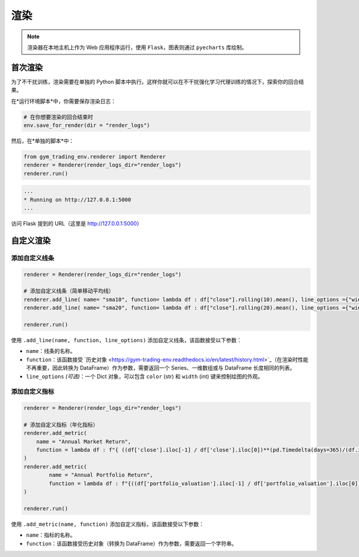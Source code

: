 渲染
====



.. note::

  渲染器在本地主机上作为 Web 应用程序运行，使用 ``Flask``，图表则通过 ``pyecharts`` 库绘制。




首次渲染
---------

为了不干扰训练，渲染需要在单独的 Python 脚本中执行。这样你就可以在不干扰强化学习代理训练的情况下，探索你的回合结果。

在*运行环境脚本*中，你需要保存渲染日志：

.. code-block:: python

  # 在你想要渲染的回合结束时
  env.save_for_render(dir = "render_logs")

然后，在*单独的脚本*中：

.. code-block:: python

  from gym_trading_env.renderer import Renderer
  renderer = Renderer(render_logs_dir="render_logs")
  renderer.run()

.. code-block:: bash

  ...
  * Running on http://127.0.0.1:5000
  ...

访问 Flask 提到的 URL（这里是 `http://127.0.0.1:5000 <http://127.0.0.1:5000>`_）
 
.. image:: images/render.gif
  :alt: 替代文本

自定义渲染
-----------

添加自定义线条
^^^^^^^^^^^^^^^^

.. code-block:: python
  
  renderer = Renderer(render_logs_dir="render_logs")
  
  # 添加自定义线条（简单移动平均线）
  renderer.add_line( name= "sma10", function= lambda df : df["close"].rolling(10).mean(), line_options ={"width" : 1, "color": "purple"})
  renderer.add_line( name= "sma20", function= lambda df : df["close"].rolling(20).mean(), line_options ={"width" : 1, "color": "blue"})
  
  renderer.run()

.. image:: images/custom_lines.PNG
  :width: 600
  :alt: 替代文本

使用 ``.add_line(name, function, line_options)`` 添加自定义线条，该函数接受以下参数：

* ``name``：线条的名称。
* ``function``：该函数接受 `历史对象 <https://gym-trading-env.readthedocs.io/en/latest/history.html>`_（在渲染时性能不再重要，因此转换为 DataFrame）作为参数，需要返回一个 Series、一维数组或与 DataFrame 长度相同的列表。
* ``line_options`` *(可选)*：一个 Dict 对象，可以包含 ``color`` (str) 和 ``width`` (int) 键来控制绘图的外观。



添加自定义指标
^^^^^^^^^^^^^^^^

.. code-block:: python
  
  renderer = Renderer(render_logs_dir="render_logs")

  # 添加自定义指标（年化指标）
  renderer.add_metric(
      name = "Annual Market Return",
      function = lambda df : f"{ ((df['close'].iloc[-1] / df['close'].iloc[0])**(pd.Timedelta(days=365)/(df.index.values[-1] - df.index.values[0]))-1)*100:0.2f}%"
  )
  renderer.add_metric(
          name = "Annual Portfolio Return",
          function = lambda df : f"{((df['portfolio_valuation'].iloc[-1] / df['portfolio_valuation'].iloc[0])**(pd.Timedelta(days=365)/(df.index.values[-1] - df.index.values[0]))-1)*100:0.2f}%"
  )

  renderer.run()

.. image:: images/custom_metrics.PNG
  :width: 300
  :alt: 替代文本

使用 ``.add_metric(name, function)`` 添加自定义指标，该函数接受以下参数：

* ``name``：指标的名称。
* ``function``：该函数接受历史对象（转换为 DataFrame）作为参数，需要返回一个字符串。
